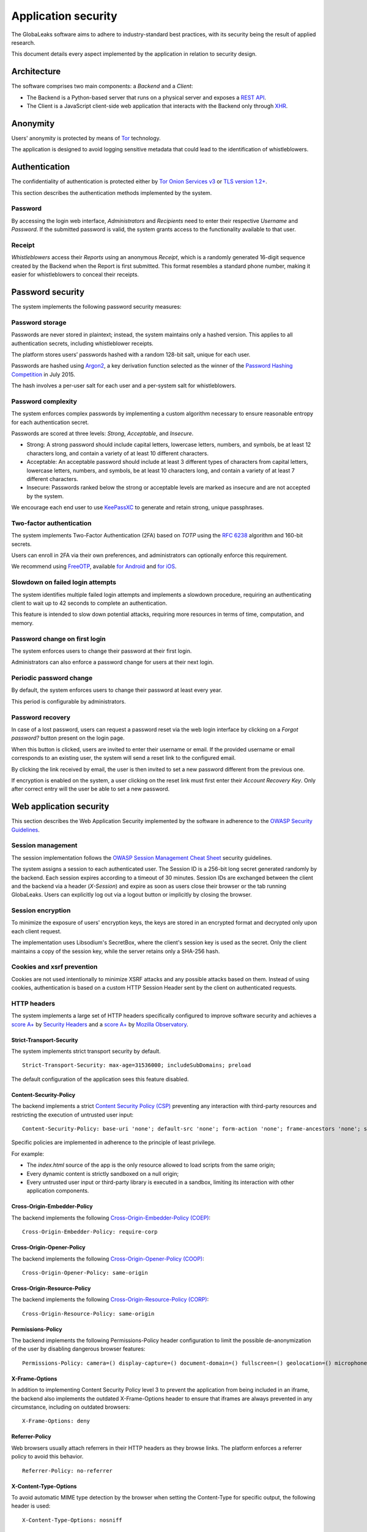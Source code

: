 ====================
Application security
====================
The GlobaLeaks software aims to adhere to industry-standard best practices, with its security being the result of applied research.

This document details every aspect implemented by the application in relation to security design.

Architecture
============
The software comprises two main components: a `Backend` and a `Client`:

* The Backend is a Python-based server that runs on a physical server and exposes a `REST API <https://en.wikipedia.org/wiki/Representational_state_transfer>`_.
* The Client is a JavaScript client-side web application that interacts with the Backend only through `XHR <https://en.wikipedia.org/wiki/XMLHttpRequest>`_.

Anonymity
=========
Users' anonymity is protected by means of `Tor <https://www.torproject.org>`_ technology.

The application is designed to avoid logging sensitive metadata that could lead to the identification of whistleblowers.

Authentication
==============
The confidentiality of authentication is protected either by `Tor Onion Services v3 <https://www.torproject.org/docs/onion-services.html.en>`_ or `TLS version 1.2+ <https://en.wikipedia.org/wiki/Transport_Layer_Security>`_.

This section describes the authentication methods implemented by the system.

Password
--------
By accessing the login web interface, `Administrators` and `Recipients` need to enter their respective `Username` and `Password`. If the submitted password is valid, the system grants access to the functionality available to that user.

Receipt
-------
`Whistleblowers` access their `Reports` using an anonymous `Receipt`, which is a randomly generated 16-digit sequence created by the Backend when the Report is first submitted. This format resembles a standard phone number, making it easier for whistleblowers to conceal their receipts.

Password security
=================
The system implements the following password security measures:

Password storage
----------------
Passwords are never stored in plaintext; instead, the system maintains only a hashed version. This applies to all authentication secrets, including whistleblower receipts.

The platform stores users’ passwords hashed with a random 128-bit salt, unique for each user.

Passwords are hashed using `Argon2 <https://en.wikipedia.org/wiki/Argon2>`_, a key derivation function selected as the winner of the `Password Hashing Competition <https://en.wikipedia.org/wiki/Password_Hashing_Competition>`_ in July 2015.

The hash involves a per-user salt for each user and a per-system salt for whistleblowers.

Password complexity
-------------------
The system enforces complex passwords by implementing a custom algorithm necessary to ensure reasonable entropy for each authentication secret.

Passwords are scored at three levels: `Strong`, `Acceptable`, and `Insecure`.

* Strong: A strong password should include capital letters, lowercase letters, numbers, and symbols, be at least 12 characters long, and contain a variety of at least 10 different characters.
* Acceptable: An acceptable password should include at least 3 different types of characters from capital letters, lowercase letters, numbers, and symbols, be at least 10 characters long, and contain a variety of at least 7 different characters.
* Insecure: Passwords ranked below the strong or acceptable levels are marked as insecure and are not accepted by the system.

We encourage each end user to use `KeePassXC <https://keepassxc.org>`_ to generate and retain strong, unique passphrases.

Two-factor authentication
-------------------------
The system implements Two-Factor Authentication (2FA) based on `TOTP` using the `RFC 6238 <https://tools.ietf.org/rfc/rfc6238.txt>`_ algorithm and 160-bit secrets.

Users can enroll in 2FA via their own preferences, and administrators can optionally enforce this requirement.

We recommend using `FreeOTP <https://freeotp.github.io/>`_, available `for Android <https://play.google.com/store/apps/details?id=org.fedorahosted.freeotp>`_ and `for iOS <https://apps.apple.com/us/app/freeotp-authenticator/id872559395>`_.

Slowdown on failed login attempts
---------------------------------
The system identifies multiple failed login attempts and implements a slowdown procedure, requiring an authenticating client to wait up to 42 seconds to complete an authentication.

This feature is intended to slow down potential attacks, requiring more resources in terms of time, computation, and memory.

Password change on first login
------------------------------
The system enforces users to change their password at their first login.

Administrators can also enforce a password change for users at their next login.

Periodic password change
------------------------
By default, the system enforces users to change their password at least every year.

This period is configurable by administrators.

Password recovery
-----------------
In case of a lost password, users can request a password reset via the web login interface by clicking on a `Forgot password?` button present on the login page.

When this button is clicked, users are invited to enter their username or email. If the provided username or email corresponds to an existing user, the system will send a reset link to the configured email.

By clicking the link received by email, the user is then invited to set a new password different from the previous one.

If encryption is enabled on the system, a user clicking on the reset link must first enter their `Account Recovery Key`. Only after correct entry will the user be able to set a new password.

Web application security
========================
This section describes the Web Application Security implemented by the software in adherence to the `OWASP Security Guidelines <https://www.owasp.org>`_.

Session management
------------------
The session implementation follows the `OWASP Session Management Cheat Sheet <https://cheatsheetseries.owasp.org/cheatsheets/Session_Management_Cheat_Sheet.html>`_ security guidelines.

The system assigns a session to each authenticated user. The Session ID is a 256-bit long secret generated randomly by the backend. Each session expires according to a timeout of 30 minutes. Session IDs are exchanged between the client and the backend via a header (`X-Session`) and expire as soon as users close their browser or the tab running GlobaLeaks. Users can explicitly log out via a logout button or implicitly by closing the browser.

Session encryption
------------------
To minimize the exposure of users' encryption keys, the keys are stored in an encrypted format and decrypted only upon each client request.

The implementation uses Libsodium's SecretBox, where the client's session key is used as the secret. Only the client maintains a copy of the session key, while the server retains only a SHA-256 hash.

Cookies and xsrf prevention
---------------------------
Cookies are not used intentionally to minimize XSRF attacks and any possible attacks based on them. Instead of using cookies, authentication is based on a custom HTTP Session Header sent by the client on authenticated requests.

HTTP headers
------------
The system implements a large set of HTTP headers specifically configured to improve software security and achieves a `score A+ <https://securityheaders.com/?q=https%3A%2F%2Ftry.globaleaks.org&followRedirects=on>`_ by `Security Headers <https://securityheaders.com/>`_ and a `score A+ <https://observatory.mozilla.org/analyze/try.globaleaks.org>`_ by `Mozilla Observatory <https://observatory.mozilla.org/>`_.

Strict-Transport-Security
+++++++++++++++++++++++++
The system implements strict transport security by default.
::
  Strict-Transport-Security: max-age=31536000; includeSubDomains; preload

The default configuration of the application sees this feature disabled.

Content-Security-Policy
+++++++++++++++++++++++
The backend implements a strict `Content Security Policy (CSP) <https://developer.mozilla.org/en-US/docs/Web/HTTP/CSP>`_ preventing any interaction with third-party resources and restricting the execution of untrusted user input:
::
  Content-Security-Policy: base-uri 'none'; default-src 'none'; form-action 'none'; frame-ancestors 'none'; sandbox;

Specific policies are implemented in adherence to the principle of least privilege.

For example:

* The `index.html` source of the app is the only resource allowed to load scripts from the same origin;
* Every dynamic content is strictly sandboxed on a null origin;
* Every untrusted user input or third-party library is executed in a sandbox, limiting its interaction with other application components.

Cross-Origin-Embedder-Policy
++++++++++++++++++++++++++++
The backend implements the following `Cross-Origin-Embedder-Policy (COEP) <https://developer.mozilla.org/en-US/docs/Web/HTTP/Headers/Cross-Origin-Embedder-Policy>`_:
::
  Cross-Origin-Embedder-Policy: require-corp

Cross-Origin-Opener-Policy
++++++++++++++++++++++++++
The backend implements the following `Cross-Origin-Opener-Policy (COOP) <https://developer.mozilla.org/en-US/docs/Web/HTTP/Headers/Cross-Origin-Opener-Policy>`_:
::
  Cross-Origin-Opener-Policy: same-origin

Cross-Origin-Resource-Policy
++++++++++++++++++++++++++++
The backend implements the following `Cross-Origin-Resource-Policy (CORP) <https://developer.mozilla.org/en-US/docs/Web/HTTP/Cross-Origin_Resource_Policy>`_:
::
  Cross-Origin-Resource-Policy: same-origin

Permissions-Policy
++++++++++++++++++
The backend implements the following Permissions-Policy header configuration to limit the possible de-anonymization of the user by disabling dangerous browser features:
::
  Permissions-Policy: camera=() display-capture=() document-domain=() fullscreen=() geolocation=() microphone=() serial=() usb=() web-share=()

X-Frame-Options
+++++++++++++++
In addition to implementing Content Security Policy level 3 to prevent the application from being included in an iframe, the backend also implements the outdated X-Frame-Options header to ensure that iframes are always prevented in any circumstance, including on outdated browsers:
::
  X-Frame-Options: deny

Referrer-Policy
+++++++++++++++
Web browsers usually attach referrers in their HTTP headers as they browse links. The platform enforces a referrer policy to avoid this behavior.
::
  Referrer-Policy: no-referrer

X-Content-Type-Options
++++++++++++++++++++++
To avoid automatic MIME type detection by the browser when setting the Content-Type for specific output, the following header is used:
::
  X-Content-Type-Options: nosniff

Cache-Control
+++++++++++++
To prevent or limit forensic traces left on devices used by whistleblowers and in devices involved in communication with the platform, as specified in section ``3. Storing Responses in Caches`` of `RFC 7234 <https://tools.ietf.org/html/rfc7234>`__, the platform uses the ``Cache-Control`` HTTP header with the configuration ``no-store`` to instruct clients and possible network proxies to disable any form of data caching.
::
  Cache-Control: no-store

Crawlers Policy
---------------
For security reasons, the backend instructs crawlers to avoid caching and indexing of the application and uses the ``robots.txt`` file to allow crawling only of the home page. Indexing the home page is considered best practice to promote the platform's existence and facilitate access for potential whistleblowers.

The implemented configuration is as follows:
::
  User-agent: *
  Allow: /$
  Disallow: *

The platform also instructs crawlers to avoid caching by injecting the following HTTP header:
::
  X-Robots-Tag: noarchive

For highly sensitive projects where the platform is intended to remain ``hidden`` and communicated to potential whistleblowers directly, it can be configured to disable indexing completely.

In such cases, the following HTTP header is used:
::
  X-Robots-Tag: noindex

Anchor tags and external urls
-----------------------------
The client opens external URLs in a new tab, independent of the application context, by setting ``rel='noreferrer'`` and ``target='_blank'``` on every anchor tag.
::
  <a href="url" rel="noreferrer" target="_blank">link title</a>

Input validation
----------------
The application implements strict input validation both on the backend and on the client.

On the backend
++++++++++++++
Each client request is strictly validated by the backend against a set of regular expressions, and only requests matching the expressions are processed.

Additionally, a set of rules is applied to each request type to limit potential attacks. For example, any request is limited to a payload of 1MB.

On the client
+++++++++++++
Each server output is strictly validated by the client at rendering time using the Angular component `ngSanitize.$sanitize <http://docs.angularjs.org/api/ngSanitize.$sanitize>`__.

Form autocomplete off
---------------------
Forms implemented by the platform use the HTML5 form attribute to instruct the browser not to cache user data for form prediction and autocomplete on subsequent submissions.

This is achieved by setting `autocomplete="off" <https://www.w3.org/TR/html5/forms.html=autofilling-form-controls:-the-autocomplete-attribute>`__ on the relevant forms or attributes.

Network security
================
Connection anonymity
--------------------
User anonymity is provided through the implementation of `Tor <https://www.torproject.org/>`__ technology. The application implements an ``Onion Service v3`` and advises users to use the Tor Browser when accessing it.

Connection encryption
---------------------
User connections are always encrypted, either through the `Tor Protocol <https://www.torproject.org>`__ when using the Tor Browser or via `TLS <https://en.wikipedia.org/wiki/Transport_Layer_Security>`__ when accessed through a common browser.

Using ``Tor`` is recommended over HTTPS due to its advanced resistance to selective interception and censorship, making it difficult for a third party to capture or block access to the site for specific whistleblowers or departments.

The software also facilitates easy setup of ``HTTPS``, offering both automatic setup via `Let's Encrypt <https://letsencrypt.org/>`__ and manual configuration.

TLS certificates are generated using `NIST Curve P-384 <https://nvlpubs.nist.gov/nistpubs/FIPS/NIST.FIPS.186-4.pdf>`__.

The configuration enables only ``TLS1.2+`` and is fine-tuned and hardened to achieve `SSLLabs grade A+ <https://www.ssllabs.com/ssltest/analyze.html?d=try.globaleaks.org>`__.

In particular, only the following ciphers are enabled:
::
  TLS13-AES-256-GCM-SHA384
  TLS13-CHACHA20-POLY1305-SHA256
  TLS13-AES-128-GCM-SHA256
  ECDHE-ECDSA-AES256-GCM-SHA384
  ECDHE-RSA-AES256-GCM-SHA384
  ECDHE-ECDSA-CHACHA20-POLY1305
  ECDHE-RSA-CHACHA20-POLY1305
  ECDHE-ECDSA-AES128-GCM-SHA256
  ECDHE-RSA-AES128-GCM-SHA256

Network sandboxing
-------------------
The GlobaLeaks backend integrates `iptables <https://www.netfilter.org/>`__ by default and implements strict firewall rules that restrict incoming network connections to HTTP and HTTPS on ports 80 and 443.

Additionally, the application allows anonymizing outgoing connections, which can be configured to route through Tor.

Data encryption
===============
Submission data, file attachments, messages, and metadata exchanged between whistleblowers and recipients are encrypted using the GlobaLeaks :doc:`EncryptionProtocol`.

GlobaLeaks also incorporates various other encryption components. The main libraries and their uses are:

* `Python-NaCL <https://github.com/pyca/pynacl>`__: used for implementing data encryption
* `PyOpenSSL <https://github.com/pyca/pyopenssl>`__: used for implementing HTTPS
* `Python-Cryptography <https://cryptography.io>`__: used for implementing authentication
* `Python-GnuPG <http://pythonhosted.org/python-gnupg/index.html>`__: used for encrypting email notifications and file downloads via ```PGP```

Application sandboxing
======================
The GlobaLeaks backend integrates `AppArmor <https://apparmor.net/>`__ by default and implements a strict sandboxing profile, allowing the application to access only the strictly required files. Additionally, the application runs under a dedicated user and group "globaleaks" with reduced privileges.

Database security
=================
The GlobaLeaks backend uses a hardened local SQLite database accessed via SQLAlchemy ORM.

This design choice ensures the application can fully control its configuration while implementing extensive security measures in adherence to the `security recommendations by SQLite <https://sqlite.org/security.html>`__.

Secure deletion
---------------
The GlobaLeaks backend enables SQLite’s secure deletion capability, which automatically overwrites the database data upon each delete query:
::
  PRAGMA secure_delete = ON

Auto vacuum
-----------
The platform enables SQLite’s auto vacuum capability for automatic cleanup of deleted entries and recall of unused pages:
::
  PRAGMA auto_vacuum = FULL

Limited database trust
----------------------
The GlobaLeaks backend uses the SQLite `trusted_schema <https://www.sqlite.org/src/doc/latest/doc/trusted-schema.md>`__ pragma to limit trust in the database, mitigating risks of malicious corruption.
::
  PRAGMA trusted_schema = OFF

Limited database functionalities
--------------------------------
The GlobaLeaks backend restricts SQLite functionalities to only those necessary for running the application, reducing the potential for exploitation in case of SQL injection attacks.

This is implemented using the ```conn.set_authorizer``` API and a strict authorizer callback that authorizes only a limited set of SQL instructions:
::
  SQLITE_FUNCTION: count, lower, min, max
  SQLITE_INSERT
  SQLITE_READ
  SQLITE_SELECT
  SQLITE_TRANSACTION
  SQLITE_UPDATE

DoS resiliency
==============
To mitigate denial of service attacks, GlobaLeaks applies the following measures:

* Implements a proof-of-work (hashcash) on each unauthenticated request to limit automation.
* Applies rate limiting on authenticated sessions.
* Limits the possibility of triggering CPU-intensive routines by external users (e.g., limits on query and job execution times).
* Monitors activity to detect and respond to attacks, implementing proactive security measures to prevent DoS (e.g., slowing down fast operations).

Proof of work on users' sessions
--------------------------------
The system implements an automatic `Proof of Work <https://en.wikipedia.org/wiki/Proof_of_work>`__ based on the hashcash algorithm for every user session, requiring clients to request a token and continuously solve a computational problem to acquire and renew the session.

Rate limit on users' sessions
------------------------------
The system implements rate limiting on user sessions, preventing more than 5 requests per second and applying increasing delays on requests that exceed this threshold.

Rate limit on whistleblowers' reports and attachments
-----------------------------------------------------
The system applies rate limiting on whistleblower reports and attachments, preventing new submissions and file uploads if thresholds are exceeded.

Implemented thresholds are:

.. csv-table::
   :header: "Threshold Variable", "Goal", "Default Threshold Setting"

   "threshold_reports_per_hour", "Limit the number of reports that can be filed per hour", "20"
   "threshold_reports_per_hour_per_ip", "Limit the number of reports that can be filed per hour by the same IP address", "5"
   "threshold_attachments_per_hour_per_ip", "Limit the number of attachments that can be uploaded per hour by the same IP address", "120"
   "threshold_attachments_per_hour_per_report", "Limit the number of attachments that can be uploaded per hour on a report", "30"

In case of necessity, threshold configurations can be adjusted using the `gl-admin` command as follows:
::
  gl-admin setvar threshold_reports_per_hour 1

Other measures
==============
Browser history and forensic traces
-----------------------------------
The entire application is designed to minimize or reduce the forensic traces left by whistleblowers on their devices while filing reports.

When accessed via the Tor Browser, the browser ensures that no persistent traces are left on the user's device.

To prevent or limit forensic traces in the browser history of users accessing the platform via a common browser, the application avoids changing the URI during whistleblower navigation. This prevents the browser from logging user activities and offers high plausible deniability, making the whistleblower appear as a simple visitor to the homepage and avoiding evidence of any submission.

Secure file management
----------------------
Secure file download
++++++++++++++++++++
Any attachment uploaded by anonymous whistleblowers might contain malware, either intentionally or not. It is highly recommended, if possible, to download files and access them on an air-gapped machine disconnected from the network and other sensitive devices. To facilitate safe file downloads and transfers using a USB stick, the application provides the option to export reports, enabling the download of a ZIP archive containing all report content. This reduces the risk of executing files during the transfer process.

Safe file opening
+++++++++++++++++
For scenarios where the whistleblower's trustworthiness has been validated or in projects with a low-risk threat model, the application offers an integrated file viewer. This viewer, leveraging modern browser sandboxing capabilities, allows the safe opening of a limited set of file types considered more secure than accessing files directly through the operating system. This feature is disabled by default. Administrators should enable it only after thorough evaluation and ensure that recipients' browsers are kept up-to-date.

The supported file formats are:

* AUDIO
* CSV
* IMAGE
* PDF
* VIDEO
* TXT

The default configuration has this feature disabled.

PGP encryption
++++++++++++++
The system offers an optional PGP encryption feature.

When enabled, users can activate a personal PGP key that will be used by the system to encrypt email notifications and files on-the-fly.

This feature is recommended for high-risk threat models, especially when used in conjunction with air-gapped systems for report visualization.

The default configuration has this feature disabled.

Encryption of temporary files
-----------------------------
Files uploaded and temporarily stored on disk during the upload process are encrypted with a temporary, symmetric AES key to prevent any unencrypted data from being written to disk. Encryption is performed in streaming mode using `AES 128-bit` in `CTR mode`. Key files are stored in memory and are unique for each file being uploaded.

Secure file delete
------------------
Every file deleted by the application is overwritten before the file space is released on disk.

The overwrite routine is executed by a periodic scheduler and follows these steps:

* A first overwrite writes 0 across the entire file;
* A second overwrite writes 1 across the entire file;
* A third overwrite writes random bytes across the entire file.

Exception logging and redaction
-------------------------------
To quickly diagnose potential software issues when client exceptions occur, they are automatically reported to the backend. The backend temporarily caches these exceptions and sends them to the backend administrator via email.

To prevent inadvertent information leaks, logs are processed through filters that redact email addresses and UUIDs.

Entropy sources
---------------
The primary source of entropy for the platform is `/dev/urandom`.

UUIDv4 randomness
-----------------
System resources like submissions and files are identified by UUIDv4 to make them unguessable by external users and limit potential attacks.

TLS for smtp notification
-------------------------
All notifications are sent through an SMTP channel encrypted with TLS, using either SMTP/TLS or SMTPS, depending on the configuration.
